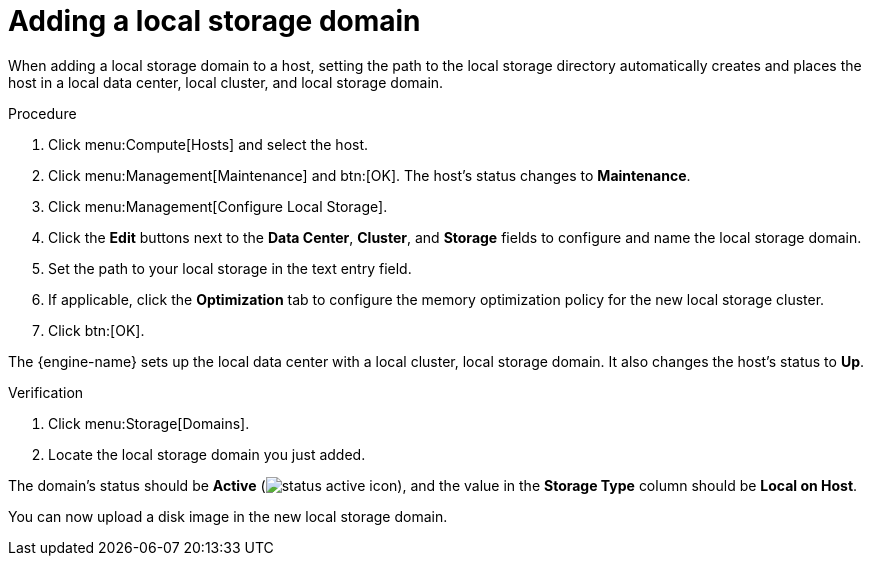 :_content-type: PROCEDURE
[id='Adding_Local_Storage_{context}']
= Adding a local storage domain

When adding a local storage domain to a host, setting the path to the local storage directory automatically creates and places the host in a local data center, local cluster, and local storage domain.

.Procedure

. Click menu:Compute[Hosts] and select the host.
. Click menu:Management[Maintenance] and btn:[OK]. The host's status changes to *Maintenance*.
. Click menu:Management[Configure Local Storage].
. Click the *Edit* buttons next to the *Data Center*, *Cluster*, and *Storage* fields to configure and name the local storage domain.
. Set the path to your local storage in the text entry field.
. If applicable, click the *Optimization* tab to configure the memory optimization policy for the new local storage cluster.
. Click btn:[OK].

The {engine-name} sets up the local data center with a local cluster, local storage domain. It also changes the host's status to *Up*.

.Verification

. Click menu:Storage[Domains].
. Locate the local storage domain you just added.

The domain's status should be *Active* (image:common/images/status_active_icon.png[]), and the value in the *Storage Type* column should be *Local on Host*.

You can now upload a disk image in the new local storage domain.
